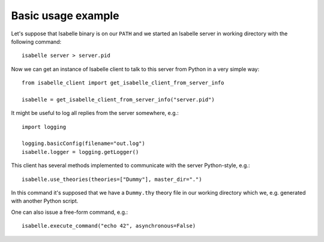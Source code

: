..
  Copyright 2021 Boris Shminke

  Licensed under the Apache License, Version 2.0 (the "License");
  you may not use this file except in compliance with the License.
  You may obtain a copy of the License at

      http://www.apache.org/licenses/LICENSE-2.0

  Unless required by applicable law or agreed to in writing, software
  distributed under the License is distributed on an "AS IS" BASIS,
  WITHOUT WARRANTIES OR CONDITIONS OF ANY KIND, either express or implied.
  See the License for the specific language governing permissions and
  limitations under the License.
	   
.. _usage-example:

Basic usage example
====================

Let's suppose that Isabelle binary is on our ``PATH`` and we started an Isabelle server in working directory with the following command::

    isabelle server > server.pid

Now we can get an instance of Isabelle client to talk to this server from Python in a very simple way::

    from isabelle_client import get_isabelle_client_from_server_info
  
    isabelle = get_isabelle_client_from_server_info("server.pid")

It might be useful to log all replies from the server somewhere, e.g.::

    import logging

    logging.basicConfig(filename="out.log")
    isabelle.logger = logging.getLogger()

This client has several methods implemented to communicate with the server Python-style, e.g.::

    isabelle.use_theories(theories=["Dummy"], master_dir=".")

In this command it's supposed that we have a ``Dummy.thy`` theory file in our working directory which we, e.g. generated with another Python script.

One can also issue a free-form command, e.g.::

    isabelle.execute_command("echo 42", asynchronous=False)

